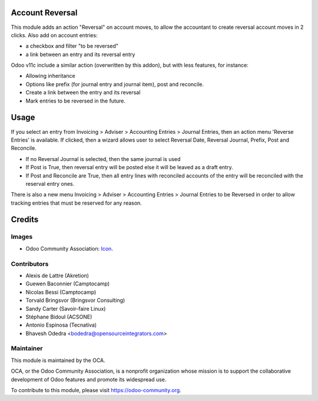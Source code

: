 .. image:: https://img.shields.io/badge/licence-AGPL--3-blue.svg
   :target: https://www.gnu.org/licenses/agpl-3.0-standalone.html
   :alt: License: AGPL-3

Account Reversal
================

This module adds an action "Reversal" on account moves,
to allow the accountant to create reversal account moves in 2 clicks.
Also add on account entries:

* a checkbox and filter "to be reversed"
* a link between an entry and its reversal entry

Odoo v11c include a similar action (overwritten by this addon), but with less
features, for instance:

* Allowing inheritance
* Options like prefix (for journal entry and journal item), post and reconcile.
* Create a link between the entry and its reversal
* Mark entries to be reversed in the future.

Usage
=====

If you select an entry from Invoicing > Adviser > Accounting Entries > Journal Entries,
then an action menu 'Reverse Entries' is available. If clicked, then a wizard
allows user to select Reversal Date, Reversal Journal, Prefix, Post and Reconcile.

* If no Reversal Journal is selected, then the same journal is used
* If Post is True, then reversal entry will be posted else it will be leaved
  as a draft entry.
* If Post and Reconcile are True, then all entry lines with reconciled accounts
  of the entry will be reconciled with the reserval entry ones.

There is also a new menu Invoicing > Adviser > Accounting Entries > Journal Entries to be Reversed
in order to allow tracking entries that must be reserved for any reason.

.. image:: https://odoo-community.org/website/image/ir.attachment/5784_f2813bd/datas
   :alt: Try me on Runbot
   :target: https://runbot.odoo-community.org/runbot/92/11.0


Credits
=======

Images
------

* Odoo Community Association: `Icon <https://github.com/OCA/maintainer-tools/blob/master/template/module/static/description/icon.svg>`_.

Contributors
------------

* Alexis de Lattre (Akretion)
* Guewen Baconnier (Camptocamp)
* Nicolas Bessi (Camptocamp)
* Torvald Bringsvor (Bringsvor Consulting)
* Sandy Carter (Savoir-faire Linux)
* Stéphane Bidoul (ACSONE)
* Antonio Espinosa (Tecnativa)
* Bhavesh Odedra <bodedra@opensourceintegrators.com>

Maintainer
----------

.. image:: https://odoo-community.org/logo.png
   :alt: Odoo Community Association
   :target: https://odoo-community.org

This module is maintained by the OCA.

OCA, or the Odoo Community Association, is a nonprofit organization whose
mission is to support the collaborative development of Odoo features and
promote its widespread use.

To contribute to this module, please visit https://odoo-community.org.
